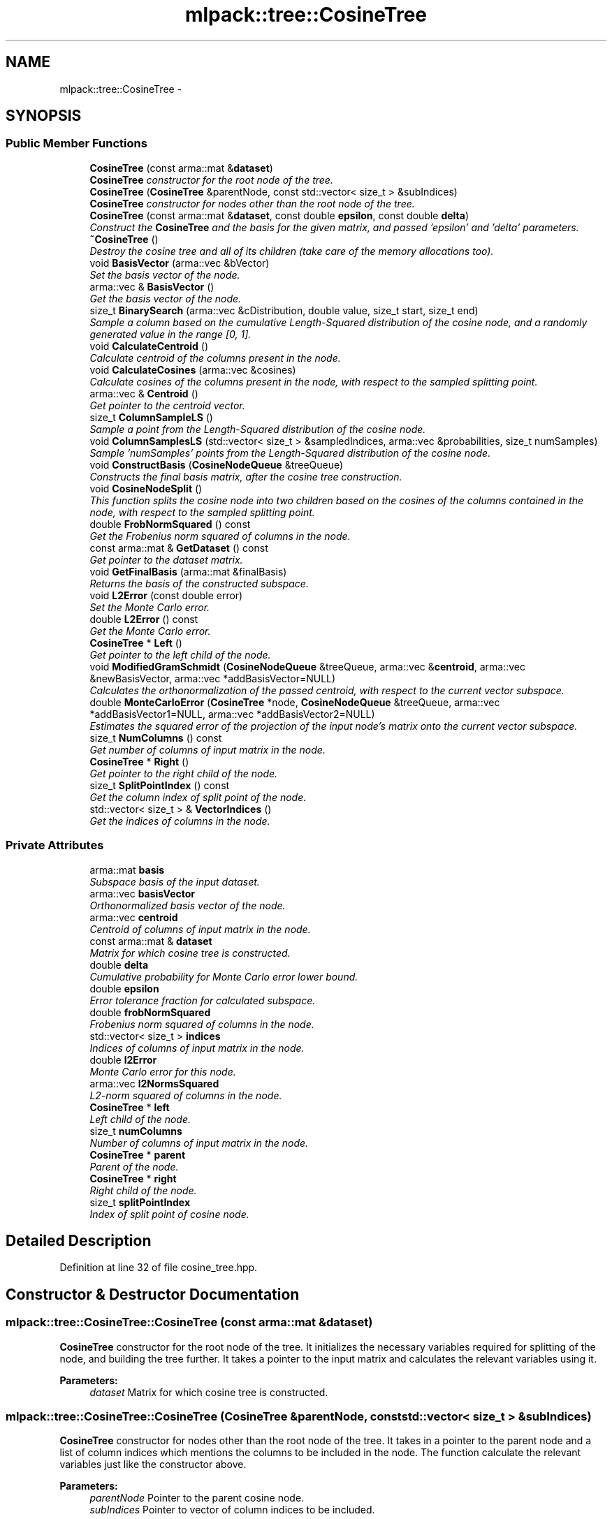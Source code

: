 .TH "mlpack::tree::CosineTree" 3 "Sat Mar 14 2015" "Version 1.0.12" "mlpack" \" -*- nroff -*-
.ad l
.nh
.SH NAME
mlpack::tree::CosineTree \- 
.SH SYNOPSIS
.br
.PP
.SS "Public Member Functions"

.in +1c
.ti -1c
.RI "\fBCosineTree\fP (const arma::mat &\fBdataset\fP)"
.br
.RI "\fI\fBCosineTree\fP constructor for the root node of the tree\&. \fP"
.ti -1c
.RI "\fBCosineTree\fP (\fBCosineTree\fP &parentNode, const std::vector< size_t > &subIndices)"
.br
.RI "\fI\fBCosineTree\fP constructor for nodes other than the root node of the tree\&. \fP"
.ti -1c
.RI "\fBCosineTree\fP (const arma::mat &\fBdataset\fP, const double \fBepsilon\fP, const double \fBdelta\fP)"
.br
.RI "\fIConstruct the \fBCosineTree\fP and the basis for the given matrix, and passed 'epsilon' and 'delta' parameters\&. \fP"
.ti -1c
.RI "\fB~CosineTree\fP ()"
.br
.RI "\fIDestroy the cosine tree and all of its children (take care of the memory allocations too)\&. \fP"
.ti -1c
.RI "void \fBBasisVector\fP (arma::vec &bVector)"
.br
.RI "\fISet the basis vector of the node\&. \fP"
.ti -1c
.RI "arma::vec & \fBBasisVector\fP ()"
.br
.RI "\fIGet the basis vector of the node\&. \fP"
.ti -1c
.RI "size_t \fBBinarySearch\fP (arma::vec &cDistribution, double value, size_t start, size_t end)"
.br
.RI "\fISample a column based on the cumulative Length-Squared distribution of the cosine node, and a randomly generated value in the range [0, 1]\&. \fP"
.ti -1c
.RI "void \fBCalculateCentroid\fP ()"
.br
.RI "\fICalculate centroid of the columns present in the node\&. \fP"
.ti -1c
.RI "void \fBCalculateCosines\fP (arma::vec &cosines)"
.br
.RI "\fICalculate cosines of the columns present in the node, with respect to the sampled splitting point\&. \fP"
.ti -1c
.RI "arma::vec & \fBCentroid\fP ()"
.br
.RI "\fIGet pointer to the centroid vector\&. \fP"
.ti -1c
.RI "size_t \fBColumnSampleLS\fP ()"
.br
.RI "\fISample a point from the Length-Squared distribution of the cosine node\&. \fP"
.ti -1c
.RI "void \fBColumnSamplesLS\fP (std::vector< size_t > &sampledIndices, arma::vec &probabilities, size_t numSamples)"
.br
.RI "\fISample 'numSamples' points from the Length-Squared distribution of the cosine node\&. \fP"
.ti -1c
.RI "void \fBConstructBasis\fP (\fBCosineNodeQueue\fP &treeQueue)"
.br
.RI "\fIConstructs the final basis matrix, after the cosine tree construction\&. \fP"
.ti -1c
.RI "void \fBCosineNodeSplit\fP ()"
.br
.RI "\fIThis function splits the cosine node into two children based on the cosines of the columns contained in the node, with respect to the sampled splitting point\&. \fP"
.ti -1c
.RI "double \fBFrobNormSquared\fP () const "
.br
.RI "\fIGet the Frobenius norm squared of columns in the node\&. \fP"
.ti -1c
.RI "const arma::mat & \fBGetDataset\fP () const "
.br
.RI "\fIGet pointer to the dataset matrix\&. \fP"
.ti -1c
.RI "void \fBGetFinalBasis\fP (arma::mat &finalBasis)"
.br
.RI "\fIReturns the basis of the constructed subspace\&. \fP"
.ti -1c
.RI "void \fBL2Error\fP (const double error)"
.br
.RI "\fISet the Monte Carlo error\&. \fP"
.ti -1c
.RI "double \fBL2Error\fP () const "
.br
.RI "\fIGet the Monte Carlo error\&. \fP"
.ti -1c
.RI "\fBCosineTree\fP * \fBLeft\fP ()"
.br
.RI "\fIGet pointer to the left child of the node\&. \fP"
.ti -1c
.RI "void \fBModifiedGramSchmidt\fP (\fBCosineNodeQueue\fP &treeQueue, arma::vec &\fBcentroid\fP, arma::vec &newBasisVector, arma::vec *addBasisVector=NULL)"
.br
.RI "\fICalculates the orthonormalization of the passed centroid, with respect to the current vector subspace\&. \fP"
.ti -1c
.RI "double \fBMonteCarloError\fP (\fBCosineTree\fP *node, \fBCosineNodeQueue\fP &treeQueue, arma::vec *addBasisVector1=NULL, arma::vec *addBasisVector2=NULL)"
.br
.RI "\fIEstimates the squared error of the projection of the input node's matrix onto the current vector subspace\&. \fP"
.ti -1c
.RI "size_t \fBNumColumns\fP () const "
.br
.RI "\fIGet number of columns of input matrix in the node\&. \fP"
.ti -1c
.RI "\fBCosineTree\fP * \fBRight\fP ()"
.br
.RI "\fIGet pointer to the right child of the node\&. \fP"
.ti -1c
.RI "size_t \fBSplitPointIndex\fP () const "
.br
.RI "\fIGet the column index of split point of the node\&. \fP"
.ti -1c
.RI "std::vector< size_t > & \fBVectorIndices\fP ()"
.br
.RI "\fIGet the indices of columns in the node\&. \fP"
.in -1c
.SS "Private Attributes"

.in +1c
.ti -1c
.RI "arma::mat \fBbasis\fP"
.br
.RI "\fISubspace basis of the input dataset\&. \fP"
.ti -1c
.RI "arma::vec \fBbasisVector\fP"
.br
.RI "\fIOrthonormalized basis vector of the node\&. \fP"
.ti -1c
.RI "arma::vec \fBcentroid\fP"
.br
.RI "\fICentroid of columns of input matrix in the node\&. \fP"
.ti -1c
.RI "const arma::mat & \fBdataset\fP"
.br
.RI "\fIMatrix for which cosine tree is constructed\&. \fP"
.ti -1c
.RI "double \fBdelta\fP"
.br
.RI "\fICumulative probability for Monte Carlo error lower bound\&. \fP"
.ti -1c
.RI "double \fBepsilon\fP"
.br
.RI "\fIError tolerance fraction for calculated subspace\&. \fP"
.ti -1c
.RI "double \fBfrobNormSquared\fP"
.br
.RI "\fIFrobenius norm squared of columns in the node\&. \fP"
.ti -1c
.RI "std::vector< size_t > \fBindices\fP"
.br
.RI "\fIIndices of columns of input matrix in the node\&. \fP"
.ti -1c
.RI "double \fBl2Error\fP"
.br
.RI "\fIMonte Carlo error for this node\&. \fP"
.ti -1c
.RI "arma::vec \fBl2NormsSquared\fP"
.br
.RI "\fIL2-norm squared of columns in the node\&. \fP"
.ti -1c
.RI "\fBCosineTree\fP * \fBleft\fP"
.br
.RI "\fILeft child of the node\&. \fP"
.ti -1c
.RI "size_t \fBnumColumns\fP"
.br
.RI "\fINumber of columns of input matrix in the node\&. \fP"
.ti -1c
.RI "\fBCosineTree\fP * \fBparent\fP"
.br
.RI "\fIParent of the node\&. \fP"
.ti -1c
.RI "\fBCosineTree\fP * \fBright\fP"
.br
.RI "\fIRight child of the node\&. \fP"
.ti -1c
.RI "size_t \fBsplitPointIndex\fP"
.br
.RI "\fIIndex of split point of cosine node\&. \fP"
.in -1c
.SH "Detailed Description"
.PP 
Definition at line 32 of file cosine_tree\&.hpp\&.
.SH "Constructor & Destructor Documentation"
.PP 
.SS "mlpack::tree::CosineTree::CosineTree (const arma::mat &dataset)"

.PP
\fBCosineTree\fP constructor for the root node of the tree\&. It initializes the necessary variables required for splitting of the node, and building the tree further\&. It takes a pointer to the input matrix and calculates the relevant variables using it\&.
.PP
\fBParameters:\fP
.RS 4
\fIdataset\fP Matrix for which cosine tree is constructed\&. 
.RE
.PP

.SS "mlpack::tree::CosineTree::CosineTree (\fBCosineTree\fP &parentNode, const std::vector< size_t > &subIndices)"

.PP
\fBCosineTree\fP constructor for nodes other than the root node of the tree\&. It takes in a pointer to the parent node and a list of column indices which mentions the columns to be included in the node\&. The function calculate the relevant variables just like the constructor above\&.
.PP
\fBParameters:\fP
.RS 4
\fIparentNode\fP Pointer to the parent cosine node\&. 
.br
\fIsubIndices\fP Pointer to vector of column indices to be included\&. 
.RE
.PP

.SS "mlpack::tree::CosineTree::CosineTree (const arma::mat &dataset, const doubleepsilon, const doubledelta)"

.PP
Construct the \fBCosineTree\fP and the basis for the given matrix, and passed 'epsilon' and 'delta' parameters\&. The \fBCosineTree\fP is constructed by splitting nodes in the direction of maximum error, stored using a priority queue\&. Basis vectors are added from the left and right children of the split node\&. The basis vector from a node is the orthonormalized centroid of its columns\&. The splitting continues till the Monte Carlo estimate of the input matrix's projection on the obtained subspace is less than a fraction of the norm of the input matrix\&.
.PP
\fBParameters:\fP
.RS 4
\fIdataset\fP Matrix for which the \fBCosineTree\fP is constructed\&. 
.br
\fIepsilon\fP Error tolerance fraction for calculated subspace\&. 
.br
\fIdelta\fP Cumulative probability for Monte Carlo error lower bound\&. 
.RE
.PP

.SS "mlpack::tree::CosineTree::~CosineTree ()"

.PP
Destroy the cosine tree and all of its children (take care of the memory allocations too)\&. 
.SH "Member Function Documentation"
.PP 
.SS "void mlpack::tree::CosineTree::BasisVector (arma::vec &bVector)\fC [inline]\fP"

.PP
Set the basis vector of the node\&. 
.PP
Definition at line 192 of file cosine_tree\&.hpp\&.
.PP
References basisVector\&.
.SS "arma::vec& mlpack::tree::CosineTree::BasisVector ()\fC [inline]\fP"

.PP
Get the basis vector of the node\&. 
.PP
Definition at line 195 of file cosine_tree\&.hpp\&.
.PP
References basisVector\&.
.SS "size_t mlpack::tree::CosineTree::BinarySearch (arma::vec &cDistribution, doublevalue, size_tstart, size_tend)"

.PP
Sample a column based on the cumulative Length-Squared distribution of the cosine node, and a randomly generated value in the range [0, 1]\&. Binary search is more efficient than searching linearly for the same\&. This leads a significant speedup when there are large number of columns to choose from and when a number of samples are to be drawn from the distribution\&.
.PP
\fBParameters:\fP
.RS 4
\fIcDistribution\fP Cumulative LS distibution of columns in the node\&. 
.br
\fIvalue\fP Randomly generated value in the range [0, 1]\&. 
.br
\fIstart\fP Starting index of the distribution interval to search in\&. 
.br
\fIend\fP Ending index of the distribution interval to search in\&. 
.RE
.PP

.SS "void mlpack::tree::CosineTree::CalculateCentroid ()"

.PP
Calculate centroid of the columns present in the node\&. The calculated centroid is used as a basis vector for the cosine tree being constructed\&. 
.SS "void mlpack::tree::CosineTree::CalculateCosines (arma::vec &cosines)"

.PP
Calculate cosines of the columns present in the node, with respect to the sampled splitting point\&. The calculated cosine values are useful for splitting the node into its children\&.
.PP
\fBParameters:\fP
.RS 4
\fIcosines\fP Vector to store the cosine values in\&. 
.RE
.PP

.SS "arma::vec& mlpack::tree::CosineTree::Centroid ()\fC [inline]\fP"

.PP
Get pointer to the centroid vector\&. 
.PP
Definition at line 189 of file cosine_tree\&.hpp\&.
.PP
References centroid\&.
.SS "size_t mlpack::tree::CosineTree::ColumnSampleLS ()"

.PP
Sample a point from the Length-Squared distribution of the cosine node\&. The function uses 'l2NormsSquared' to calculate the cumulative probability distribution of the column vectors\&. The sampling is based on a randomly generated value in the range [0, 1]\&. 
.SS "void mlpack::tree::CosineTree::ColumnSamplesLS (std::vector< size_t > &sampledIndices, arma::vec &probabilities, size_tnumSamples)"

.PP
Sample 'numSamples' points from the Length-Squared distribution of the cosine node\&. The function uses 'l2NormsSquared' to calculate the cumulative probability distribution of the column vectors\&. The sampling is based on a randomly generated values in the range [0, 1]\&. 
.SS "void mlpack::tree::CosineTree::ConstructBasis (\fBCosineNodeQueue\fP &treeQueue)"

.PP
Constructs the final basis matrix, after the cosine tree construction\&. 
.PP
\fBParameters:\fP
.RS 4
\fItreeQueue\fP Priority queue of cosine nodes\&. 
.RE
.PP

.SS "void mlpack::tree::CosineTree::CosineNodeSplit ()"

.PP
This function splits the cosine node into two children based on the cosines of the columns contained in the node, with respect to the sampled splitting point\&. The function also calls the \fBCosineTree\fP constructor for the children\&. 
.SS "double mlpack::tree::CosineTree::FrobNormSquared () const\fC [inline]\fP"

.PP
Get the Frobenius norm squared of columns in the node\&. 
.PP
Definition at line 207 of file cosine_tree\&.hpp\&.
.PP
References frobNormSquared\&.
.SS "const arma::mat& mlpack::tree::CosineTree::GetDataset () const\fC [inline]\fP"

.PP
Get pointer to the dataset matrix\&. 
.PP
Definition at line 177 of file cosine_tree\&.hpp\&.
.PP
References dataset\&.
.SS "void mlpack::tree::CosineTree::GetFinalBasis (arma::mat &finalBasis)\fC [inline]\fP"

.PP
Returns the basis of the constructed subspace\&. 
.PP
Definition at line 174 of file cosine_tree\&.hpp\&.
.PP
References basis\&.
.SS "void mlpack::tree::CosineTree::L2Error (const doubleerror)\fC [inline]\fP"

.PP
Set the Monte Carlo error\&. 
.PP
Definition at line 183 of file cosine_tree\&.hpp\&.
.PP
References l2Error\&.
.PP
Referenced by mlpack::tree::CompareCosineNode::operator()()\&.
.SS "double mlpack::tree::CosineTree::L2Error () const\fC [inline]\fP"

.PP
Get the Monte Carlo error\&. 
.PP
Definition at line 186 of file cosine_tree\&.hpp\&.
.PP
References l2Error\&.
.SS "\fBCosineTree\fP* mlpack::tree::CosineTree::Left ()\fC [inline]\fP"

.PP
Get pointer to the left child of the node\&. 
.PP
Definition at line 198 of file cosine_tree\&.hpp\&.
.PP
References left\&.
.SS "void mlpack::tree::CosineTree::ModifiedGramSchmidt (\fBCosineNodeQueue\fP &treeQueue, arma::vec &centroid, arma::vec &newBasisVector, arma::vec *addBasisVector = \fCNULL\fP)"

.PP
Calculates the orthonormalization of the passed centroid, with respect to the current vector subspace\&. 
.PP
\fBParameters:\fP
.RS 4
\fItreeQueue\fP Priority queue of cosine nodes\&. 
.br
\fIcentroid\fP Centroid of the node being added to the basis\&. 
.br
\fInewBasisVector\fP Orthonormalized centroid of the node\&. 
.br
\fIaddBasisVector\fP Address to additional basis vector\&. 
.RE
.PP

.SS "double mlpack::tree::CosineTree::MonteCarloError (\fBCosineTree\fP *node, \fBCosineNodeQueue\fP &treeQueue, arma::vec *addBasisVector1 = \fCNULL\fP, arma::vec *addBasisVector2 = \fCNULL\fP)"

.PP
Estimates the squared error of the projection of the input node's matrix onto the current vector subspace\&. A normal distribution is fit using weighted norms of projections of samples drawn from the input node's matrix columns\&. The error is calculated as the difference between the Frobenius norm of the input node's matrix and lower bound of the normal distribution\&.
.PP
\fBParameters:\fP
.RS 4
\fInode\fP Node for which Monte Carlo estimate is calculated\&. 
.br
\fItreeQueue\fP Priority queue of cosine nodes\&. 
.br
\fIaddBasisVector1\fP Address to first additional basis vector\&. 
.br
\fIaddBasisVector2\fP Address to second additional basis vector\&. 
.RE
.PP

.SS "size_t mlpack::tree::CosineTree::NumColumns () const\fC [inline]\fP"

.PP
Get number of columns of input matrix in the node\&. 
.PP
Definition at line 204 of file cosine_tree\&.hpp\&.
.PP
References numColumns\&.
.SS "\fBCosineTree\fP* mlpack::tree::CosineTree::Right ()\fC [inline]\fP"

.PP
Get pointer to the right child of the node\&. 
.PP
Definition at line 201 of file cosine_tree\&.hpp\&.
.PP
References right\&.
.SS "size_t mlpack::tree::CosineTree::SplitPointIndex () const\fC [inline]\fP"

.PP
Get the column index of split point of the node\&. 
.PP
Definition at line 210 of file cosine_tree\&.hpp\&.
.PP
References indices, and splitPointIndex\&.
.SS "std::vector<size_t>& mlpack::tree::CosineTree::VectorIndices ()\fC [inline]\fP"

.PP
Get the indices of columns in the node\&. 
.PP
Definition at line 180 of file cosine_tree\&.hpp\&.
.PP
References indices\&.
.SH "Member Data Documentation"
.PP 
.SS "arma::mat mlpack::tree::CosineTree::basis\fC [private]\fP"

.PP
Subspace basis of the input dataset\&. 
.PP
Definition at line 220 of file cosine_tree\&.hpp\&.
.PP
Referenced by GetFinalBasis()\&.
.SS "arma::vec mlpack::tree::CosineTree::basisVector\fC [private]\fP"

.PP
Orthonormalized basis vector of the node\&. 
.PP
Definition at line 234 of file cosine_tree\&.hpp\&.
.PP
Referenced by BasisVector()\&.
.SS "arma::vec mlpack::tree::CosineTree::centroid\fC [private]\fP"

.PP
Centroid of columns of input matrix in the node\&. 
.PP
Definition at line 232 of file cosine_tree\&.hpp\&.
.PP
Referenced by Centroid()\&.
.SS "const arma::mat& mlpack::tree::CosineTree::dataset\fC [private]\fP"

.PP
Matrix for which cosine tree is constructed\&. 
.PP
Definition at line 214 of file cosine_tree\&.hpp\&.
.PP
Referenced by GetDataset()\&.
.SS "double mlpack::tree::CosineTree::delta\fC [private]\fP"

.PP
Cumulative probability for Monte Carlo error lower bound\&. 
.PP
Definition at line 218 of file cosine_tree\&.hpp\&.
.SS "double mlpack::tree::CosineTree::epsilon\fC [private]\fP"

.PP
Error tolerance fraction for calculated subspace\&. 
.PP
Definition at line 216 of file cosine_tree\&.hpp\&.
.SS "double mlpack::tree::CosineTree::frobNormSquared\fC [private]\fP"

.PP
Frobenius norm squared of columns in the node\&. 
.PP
Definition at line 242 of file cosine_tree\&.hpp\&.
.PP
Referenced by FrobNormSquared()\&.
.SS "std::vector<size_t> mlpack::tree::CosineTree::indices\fC [private]\fP"

.PP
Indices of columns of input matrix in the node\&. 
.PP
Definition at line 228 of file cosine_tree\&.hpp\&.
.PP
Referenced by SplitPointIndex(), and VectorIndices()\&.
.SS "double mlpack::tree::CosineTree::l2Error\fC [private]\fP"

.PP
Monte Carlo error for this node\&. 
.PP
Definition at line 240 of file cosine_tree\&.hpp\&.
.PP
Referenced by L2Error()\&.
.SS "arma::vec mlpack::tree::CosineTree::l2NormsSquared\fC [private]\fP"

.PP
L2-norm squared of columns in the node\&. 
.PP
Definition at line 230 of file cosine_tree\&.hpp\&.
.SS "\fBCosineTree\fP* mlpack::tree::CosineTree::left\fC [private]\fP"

.PP
Left child of the node\&. 
.PP
Definition at line 224 of file cosine_tree\&.hpp\&.
.PP
Referenced by Left()\&.
.SS "size_t mlpack::tree::CosineTree::numColumns\fC [private]\fP"

.PP
Number of columns of input matrix in the node\&. 
.PP
Definition at line 238 of file cosine_tree\&.hpp\&.
.PP
Referenced by NumColumns()\&.
.SS "\fBCosineTree\fP* mlpack::tree::CosineTree::parent\fC [private]\fP"

.PP
Parent of the node\&. 
.PP
Definition at line 222 of file cosine_tree\&.hpp\&.
.SS "\fBCosineTree\fP* mlpack::tree::CosineTree::right\fC [private]\fP"

.PP
Right child of the node\&. 
.PP
Definition at line 226 of file cosine_tree\&.hpp\&.
.PP
Referenced by Right()\&.
.SS "size_t mlpack::tree::CosineTree::splitPointIndex\fC [private]\fP"

.PP
Index of split point of cosine node\&. 
.PP
Definition at line 236 of file cosine_tree\&.hpp\&.
.PP
Referenced by SplitPointIndex()\&.

.SH "Author"
.PP 
Generated automatically by Doxygen for mlpack from the source code\&.

